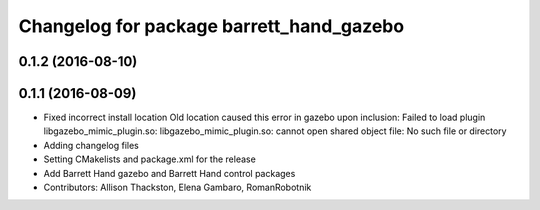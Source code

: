 ^^^^^^^^^^^^^^^^^^^^^^^^^^^^^^^^^^^^^^^^^
Changelog for package barrett_hand_gazebo
^^^^^^^^^^^^^^^^^^^^^^^^^^^^^^^^^^^^^^^^^

0.1.2 (2016-08-10)
------------------

0.1.1 (2016-08-09)
------------------
* Fixed incorrect install location
  Old location caused this error in gazebo upon inclusion:
  Failed to load plugin libgazebo_mimic_plugin.so: libgazebo_mimic_plugin.so: cannot open shared object file: No such file or directory
* Adding changelog files
* Setting CMakelists and package.xml for the release
* Add Barrett Hand gazebo and Barrett Hand control packages
* Contributors: Allison Thackston, Elena Gambaro, RomanRobotnik
